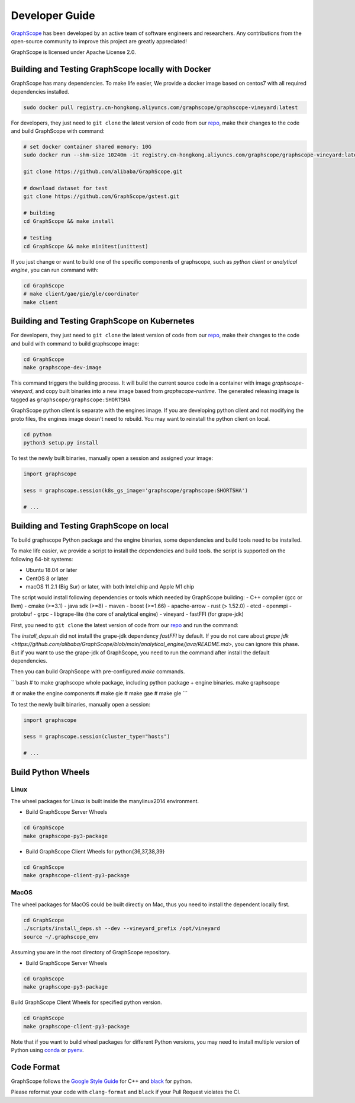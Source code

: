 Developer Guide
===============

`GraphScope <https://github.com/alibaba/GraphScope>`_ has been developed by an active team of
software engineers and researchers. Any contributions from the open-source community to improve
this project are greatly appreciated!

GraphScope is licensed under Apache License 2.0.


Building and Testing GraphScope locally with Docker
---------------------------------------------------

GraphScope has many dependencies. To make life easier, We provide a docker image based on centos7
with all required dependencies installed.

.. code:: bash

    sudo docker pull registry.cn-hongkong.aliyuncs.com/graphscope/graphscope-vineyard:latest

For developers, they just need to ``git clone`` the latest version of code from our `repo <https://github.com/alibaba/GraphScope>`_,
make their changes to the code and build GraphScope with command:

.. code:: bash

    # set docker container shared memory: 10G
    sudo docker run --shm-size 10240m -it registry.cn-hongkong.aliyuncs.com/graphscope/graphscope-vineyard:latest /bin/bash

    git clone https://github.com/alibaba/GraphScope.git

    # download dataset for test
    git clone https://github.com/GraphScope/gstest.git

    # building
    cd GraphScope && make install

    # testing
    cd GraphScope && make minitest(unittest)

If you just change or want to build one of the specific components of graphscope, such as `python client` or `analytical engine`,
you can run command with:

.. code:: bash

    cd GraphScope
    # make client/gae/gie/gle/coordinator
    make client


Building and Testing GraphScope on Kubernetes
---------------------------------------------

For developers, they just need to ``git clone`` the latest version of code from our `repo <https://github.com/alibaba/GraphScope>`_,
make their changes to the code and build with command to build graphscope image:

.. code:: bash

    cd GraphScope
    make graphscope-dev-image

This command triggers the building process. It will build the current source code in a container with
image `graphscope-vineyard`, and copy built binaries into a new image based from `graphscope-runtime`.
The generated releasing image is tagged as ``graphscope/graphscope:SHORTSHA``

GraphScope python client is separate with the engines image. If you are developing python client and
not modifying the proto files, the engines image doesn't need to rebuild. You may want to reinstall
the python client on local.

.. code:: bash

    cd python
    python3 setup.py install


To test the newly built binaries, manually open a session and assigned your image:

.. code:: python

    import graphscope

    sess = graphscope.session(k8s_gs_image='graphscope/graphscope:SHORTSHA')

    # ...


Building and Testing GraphScope on local
---------------------------------------------------

To build graphscope Python package and the engine binaries, some dependencies and build tools need to be installed.

To make life easier, we provide a script to install the dependencies and build tools.
the script is supported on the following 64-bit systems:

- Ubuntu 18.04 or later
- CentOS 8 or later
- macOS 11.2.1 (Big Sur) or later, with both Intel chip and Apple M1 chip

The script would install following dependencies or tools which needed by GraphScope building:
- C++ compiler (gcc or llvm)
- cmake (>=3.1)
- java sdk (>=8)
- maven
- boost (>=1.66)
- apache-arrow
- rust (> 1.52.0)
- etcd
- openmpi
- protobuf
- grpc
- libgrape-lite (the core of analytical engine)
- vineyard
- fastFFI (for grape-jdk)

First, you need to ``git clone`` the latest version of code from our `repo <https://github.com/alibaba/GraphScope>`_
and run the command:

.. code:: bash
    cd GraphScope
    ./scripts/install_deps.sh --dev

    # With argument --cn to speed up the download if you are in China.
    ./scripts/install_deps.sh --dev --cn


The `install_deps.sh` did not install the grape-jdk dependency `fastFFI` by default.
If you do not care about `grape jdk <https://github.com/alibaba/GraphScope/blob/main/analytical_engine/java/README.md>`,
you can ignore this phase. But if you want to use the grape-jdk of GraphScope,
you need to run the command after install the default dependencies.

.. code::bash
    # source the environment created by command above
    source ~/.graphscope_env
    # install the grape-jdk dependency
    ./script/install_deps.sh --grape_jdk


Then you can build GraphScope with pre-configured `make` commands.

```bash
# to make graphscope whole package, including python package + engine binaries.
make graphscope

# or make the engine components
# make gie
# make gae
# make gle
```

To test the newly built binaries, manually open a session:

.. code:: python

    import graphscope

    sess = graphscope.session(cluster_type="hosts")

    # ...


Build Python Wheels
-------------------

Linux
^^^^^

The wheel packages for Linux is built inside the manylinux2014 environment.

- Build GraphScope Server Wheels

.. code:: bash

    cd GraphScope
    make graphscope-py3-package

- Build GraphScope Client Wheels for python{36,37,38,39}

.. code:: bash

    cd GraphScope
    make graphscope-client-py3-package


MacOS
^^^^^

The wheel packages for MacOS could be built directly on Mac, thus you need to install the dependent locally first.

.. code:: bash

    cd GraphScope
    ./scripts/install_deps.sh --dev --vineyard_prefix /opt/vineyard
    source ~/.graphscope_env

Assuming you are in the root directory of GraphScope repository.

- Build GraphScope Server Wheels

.. code:: bash

    cd GraphScope
    make graphscope-py3-package

Build GraphScope Client Wheels for specified python version.

.. code:: bash

    cd GraphScope
    make graphscope-client-py3-package

Note that if you want to build wheel packages for different Python versions, you may need to install multiple
version of Python using `conda <https://docs.conda.io/en/latest/>`_ or `pyenv <https://github.com/pyenv/pyenv>`_.




Code Format
-----------

GraphScope follows the `Google Style Guide <https://google.github.io/styleguide/cppguide.html>`_
for C++ and `black <https://github.com/psf/black#the-black-code-style>`_ for python.

Please reformat your code with ``clang-format`` and ``black`` if your Pull Request violates the CI.
